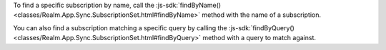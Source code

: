 To find a specific subscription by name, call the 
:js-sdk:`findByName() <classes/Realm.App.Sync.SubscriptionSet.html#findByName>`
method with the name of a subscription.

You can also find a subscription matching a specific query by calling the
:js-sdk:`findByQuery()
<classes/Realm.App.Sync.SubscriptionSet.html#findByQuery>` method with a 
query to match against.
